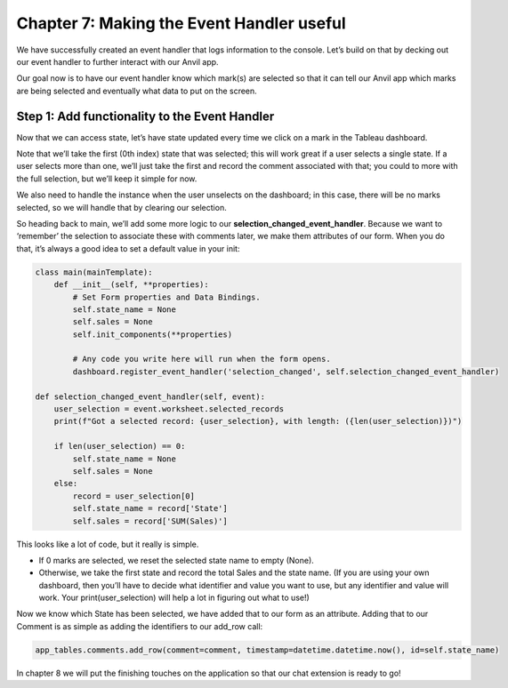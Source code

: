 Chapter 7: Making the Event Handler useful
===================================

We have successfully created an event handler that logs information to the console. Let’s build on that by decking out our event handler to further interact with our Anvil app.

Our goal now is to have our event handler know which mark(s) are selected so that it can tell our Anvil app which marks are being selected and eventually what data to put on the screen.

Step 1: Add functionality to the Event Handler
~~~~~~~~~~~~~~~~~~~~~~~~~~

Now that we can access state, let’s have state updated every time we click on a mark in the Tableau dashboard.

Note that we’ll take the first (0th index) state that was selected; this will work great if a user selects a single state. If a user selects more than one, we’ll just take the first and record the comment associated with that; you could to more with the full selection, but we’ll keep it simple for now.

We also need to handle the instance when the user unselects on the dashboard; in this case, there will be no marks selected, so we will handle that by clearing our selection.

So heading back to main, we’ll add some more logic to our **selection_changed_event_handler**. Because we want to ‘remember’ the selection to associate these with comments later, we make them attributes of our form. When you do that, it’s always a good idea to set a default value in your init:

.. code-block:: python

    class main(mainTemplate):
        def __init__(self, **properties):
            # Set Form properties and Data Bindings.
            self.state_name = None
            self.sales = None
            self.init_components(**properties)

            # Any code you write here will run when the form opens.
            dashboard.register_event_handler('selection_changed', self.selection_changed_event_handler)

    def selection_changed_event_handler(self, event):
        user_selection = event.worksheet.selected_records
        print(f"Got a selected record: {user_selection}, with length: ({len(user_selection)})")

        if len(user_selection) == 0:
            self.state_name = None
            self.sales = None
        else:
            record = user_selection[0]
            self.state_name = record['State']
            self.sales = record['SUM(Sales)']


This looks like a lot of code, but it really is simple.

•	If 0 marks are selected, we reset the selected state name to empty (None).

•	Otherwise, we take the first state and record the total Sales and the state name. (If you are using your own dashboard, then you’ll have to decide what identifier and value you want to use, but any identifier and value will work. Your print(user_selection) will help a lot in figuring out what to use!)


Now we know which State has been selected, we have added that to our form as an attribute. Adding that to our Comment is as simple as adding the identifiers to our add_row call:

.. code-block:: python

    app_tables.comments.add_row(comment=comment, timestamp=datetime.datetime.now(), id=self.state_name)

In chapter 8 we will put the finishing touches on the application so that our chat extension is ready to go!




